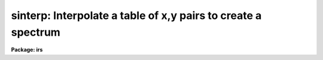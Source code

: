 .. _sinterp:

sinterp: Interpolate a table of x,y pairs to create a spectrum
==============================================================

**Package: irs**

.. raw:: html

  <h3>Usage</h3>
  <!-- BeginSection: 'USAGE' -->
  <p>
  sinterp tbl_file
  </p>
  <!-- EndSection:   'USAGE' -->
  <h3>Parameters</h3>
  <!-- BeginSection: 'PARAMETERS' -->
  <dl>
  <dt><b>tbl_file</b></dt>
  <!-- Sec='PARAMETERS' Level=0 Label='tbl_file' Line='tbl_file' -->
  <dd>The name of a file which contains the x,y pairs to be used as
  the basis for interpolation. The pairs must be in order of
  increasing x.
  </dd>
  </dl>
  <p>
  The following parameters may or may not be necessary, depending
  on the options selected.
  </p>
  <dl>
  <dt><b>input</b></dt>
  <!-- Sec='PARAMETERS' Level=0 Label='input' Line='input' -->
  <dd>If a few single elements are desired, rather than a full
  array of elements, the user may enter a sequence of x values
  from the terminal or a file to be used to interpolate into
  the x,y table (parameter curve_gen=no).
  </dd>
  </dl>
  <dl>
  <dt><b>image</b></dt>
  <!-- Sec='PARAMETERS' Level=0 Label='image' Line='image' -->
  <dd>If parameter make_image=yes, then an image file name is needed
  </dd>
  </dl>
  <dl>
  <dt><b>order = 5</b></dt>
  <!-- Sec='PARAMETERS' Level=0 Label='order' Line='order = 5' -->
  <dd>If the interpolator is a polynomial fit or spline (interp_mode=
  chebyshev, legnedre, spline3, spline1), the order of the fit
  is required.
  </dd>
  </dl>
  <dl>
  <dt><b>x1</b></dt>
  <!-- Sec='PARAMETERS' Level=0 Label='x1' Line='x1' -->
  <dd>If parameter curve_gen=yes, this is the starting x value to
  begin the curve generation.
  </dd>
  </dl>
  <p>
  Of the following three parameters, two must be specified, and the
  third will be derived.
  </p>
  <dl>
  <dt><b>x2 = 0.0</b></dt>
  <!-- Sec='PARAMETERS' Level=0 Label='x2' Line='x2 = 0.0' -->
  <dd>As above, but x2 determines the endpoint of the curve.
  </dd>
  </dl>
  <dl>
  <dt><b>dx = 0.0</b></dt>
  <!-- Sec='PARAMETERS' Level=0 Label='dx' Line='dx = 0.0' -->
  <dd>As above, but dx determines the pixel-to-pixel increment
  to be used during the curves generation.
  </dd>
  </dl>
  <dl>
  <dt><b>npts = 0</b></dt>
  <!-- Sec='PARAMETERS' Level=0 Label='npts' Line='npts = 0' -->
  <dd>As above, but this determines the number of pixels to be generated.
  </dd>
  </dl>
  <dl>
  <dt><b>curve_gen = no</b></dt>
  <!-- Sec='PARAMETERS' Level=0 Label='curve_gen' Line='curve_gen = no' -->
  <dd>If this parameter is set to yes, then parameters x1, and two of
  the three x2, dx, npts are required. The output is in the form
  of new x,y pairs and may be redirected to a text file.
  But if parameter make_image is also yes, the output is
  in the form of an IRAF image file having the name given by
  the parameter image. If curve_gen=no, the user must supply
  a set of x values and interpolation is performed on those values.
  </dd>
  </dl>
  <dl>
  <dt><b>make_image = no</b></dt>
  <!-- Sec='PARAMETERS' Level=0 Label='make_image' Line='make_image = no' -->
  <dd>If set to yes, then curve_gen=yes is implied and an image file name
  is requied. A one dimensional IRAF image is created.
  </dd>
  </dl>
  <dl>
  <dt><b>tbl_size = 1024</b></dt>
  <!-- Sec='PARAMETERS' Level=0 Label='tbl_size' Line='tbl_size = 1024' -->
  <dd>This parameter defines the maximum size to be set aside for
  memory storage of the input x,y pairs.
  </dd>
  </dl>
  <dl>
  <dt><b>interp_mode = <span style="font-family: monospace;">"chebyshev"</span></b></dt>
  <!-- Sec='PARAMETERS' Level=0 Label='interp_mode' Line='interp_mode = "chebyshev"' -->
  <dd>This parameter controls the method of interpolation. The linear
  and curve options are true interpolators, while chebyshev,
  legendre, spline3, and splin1 are fits to the data.
  </dd>
  </dl>
  <!-- EndSection:   'PARAMETERS' -->
  <h3>Description</h3>
  <!-- BeginSection: 'DESCRIPTION' -->
  <p>
  The specified file is read assuming it is a text file containing
  pairs of x,y values in the form: xxx yyy. The table is used
  to define the function y(x). The pairs must be entered in the file
  in increasing order of x.
  </p>
  <p>
  The user specifies either specific x values for which the function
  is to be evaluated, or specifies that a sequence of values beginning
  with x1 are to be generated. In the former case, the explicit x values
  may come either from the keyboard or from a file. In the latter case
  the user must also specify the sequence by defining the increment, dx,
  the endpoint, x2, and the number of points to generate in the sequence.
  Then y(x) is evaluated at x1, x1+dx, x1+2*dx, ...  , x1+(n-2)*dx, x2.
  Only 2 of the 3 parameters (x2, dx, npts) are needed to fully
  specify the sequence.
  </p>
  <p>
  The output of the function evaluation is either new x,y pairs written
  to STDOUT, or an IRAF image.
  </p>
  <p>
  The function used to evaluated the tabular data may be any of the following
  forms:
  </p>
  <dl>
  <dt><b>(1)</b></dt>
  <!-- Sec='DESCRIPTION' Level=0 Label='' Line='(1)' -->
  <dd>Linear interpolation between points.
  </dd>
  </dl>
  <dl>
  <dt><b>(2)</b></dt>
  <!-- Sec='DESCRIPTION' Level=0 Label='' Line='(2)' -->
  <dd>Smooth interpolation between points.
  </dd>
  </dl>
  <dl>
  <dt><b>(3)</b></dt>
  <!-- Sec='DESCRIPTION' Level=0 Label='' Line='(3)' -->
  <dd>A polynomial fit of either Legendre or Chebyshev types.
  </dd>
  </dl>
  <dl>
  <dt><b>(4)</b></dt>
  <!-- Sec='DESCRIPTION' Level=0 Label='' Line='(4)' -->
  <dd>A cubic or linear spline.
  </dd>
  </dl>
  <p>
  If the table of x,y pairs is very large, the parameter tbl_size
  should be set to the number of pairs. For example, if a spectrum
  is available as a text file of x,y pairs (such as might be
  obtained from IUE), and the number of pairs is 4096, then tbl_size
  should be set to 4096. This provides for sufficient memory to
  contain the table.
  </p>
  <!-- EndSection:   'DESCRIPTION' -->
  <h3>Examples</h3>
  <!-- BeginSection: 'EXAMPLES' -->
  <p>
  The following shows how a text file may be used to generate a spectrum:
  </p>
  <pre>
  	cl&gt; sinterp textfile make+ x1=4000 x2=5000 npts=1024 \<br>
  	&gt;&gt;&gt; image=testimage interp_mode=curve
  </pre>
  <p>
  The following sequence shows how to generate a spectrum of an IRS
  standard star using the calibration file data as the source.
  </p>
  <pre>
  	cl&gt; lcalib flam feige34 caldir=onedstds$irscal/ &gt;textfile
  	cl&gt; sinterp textfile make+ x1=3550 dx=1.242 npts=1024 \<br>
  	&gt;&gt;&gt; interp_mode=linear image=feige34
  </pre>
  <!-- EndSection:   'EXAMPLES' -->
  <h3>Revisions</h3>
  <!-- BeginSection: 'REVISIONS' -->
  <dl>
  <dt><b>SINTERP V2.10.3+</b></dt>
  <!-- Sec='REVISIONS' Level=0 Label='SINTERP' Line='SINTERP V2.10.3+' -->
  <dd>The image header dispersion coordinate system has been updated to the
  current system.
  </dd>
  </dl>
  <dl>
  <dt><b>SINTERP V2.10</b></dt>
  <!-- Sec='REVISIONS' Level=0 Label='SINTERP' Line='SINTERP V2.10' -->
  <dd>This task is unchanged.
  </dd>
  </dl>
  <!-- EndSection:   'REVISIONS' -->
  <h3>See also</h3>
  <!-- BeginSection: 'SEE ALSO' -->
  <p>
  lcalib
  </p>
  
  <!-- EndSection:    'SEE ALSO' -->
  
  <!-- Contents: 'NAME' 'USAGE' 'PARAMETERS' 'DESCRIPTION' 'EXAMPLES' 'REVISIONS' 'SEE ALSO'  -->
  
